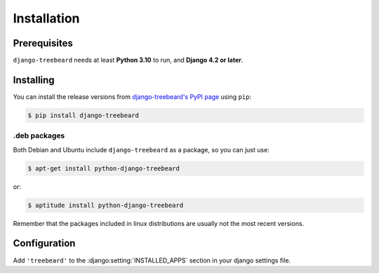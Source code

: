 Installation
============


Prerequisites
-------------

``django-treebeard`` needs at least **Python 3.10** to run, and **Django 4.2 or later**.


Installing
----------

You can install the release versions from
`django-treebeard's PyPI page`_ using ``pip``:

.. code-block:: console

  $ pip install django-treebeard


.deb packages
~~~~~~~~~~~~~

Both Debian and Ubuntu include ``django-treebeard`` as a package, so you can
just use:

.. code-block:: console

   $ apt-get install python-django-treebeard

or:

.. code-block:: console

   $ aptitude install python-django-treebeard

Remember that the packages included in linux distributions are usually not the
most recent versions.


Configuration
-------------

Add ``'treebeard'`` to the :django:setting:`INSTALLED_APPS` section in your django settings file.

.. _`django-treebeard's PyPI page`:
   https://pypi.org/project/django-treebeard/
